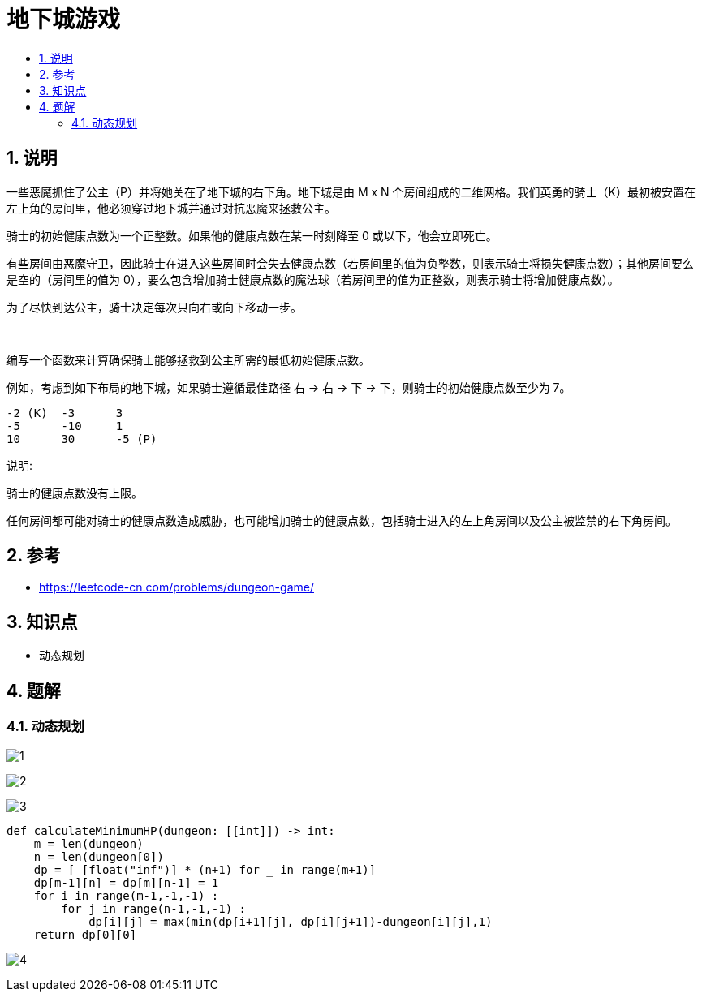 = 地下城游戏
:toc:
:toc-title:
:toclevels: 5
:sectnums:

== 说明
一些恶魔抓住了公主（P）并将她关在了地下城的右下角。地下城是由 M x N 个房间组成的二维网格。我们英勇的骑士（K）最初被安置在左上角的房间里，他必须穿过地下城并通过对抗恶魔来拯救公主。

骑士的初始健康点数为一个正整数。如果他的健康点数在某一时刻降至 0 或以下，他会立即死亡。

有些房间由恶魔守卫，因此骑士在进入这些房间时会失去健康点数（若房间里的值为负整数，则表示骑士将损失健康点数）；其他房间要么是空的（房间里的值为 0），要么包含增加骑士健康点数的魔法球（若房间里的值为正整数，则表示骑士将增加健康点数）。

为了尽快到达公主，骑士决定每次只向右或向下移动一步。

 

编写一个函数来计算确保骑士能够拯救到公主所需的最低初始健康点数。

例如，考虑到如下布局的地下城，如果骑士遵循最佳路径 右 -> 右 -> 下 -> 下，则骑士的初始健康点数至少为 7。
```
-2 (K)	-3	3
-5	-10	1
10	30	-5 (P)
```

说明:

骑士的健康点数没有上限。

任何房间都可能对骑士的健康点数造成威胁，也可能增加骑士的健康点数，包括骑士进入的左上角房间以及公主被监禁的右下角房间。

== 参考
- https://leetcode-cn.com/problems/dungeon-game/

== 知识点
- 动态规划

== 题解
=== 动态规划
image:images/1.jpg[]

image:images/2.jpg[]

image:images/3.jpg[]

```python
def calculateMinimumHP(dungeon: [[int]]) -> int:
    m = len(dungeon)
    n = len(dungeon[0])
    dp = [ [float("inf")] * (n+1) for _ in range(m+1)]
    dp[m-1][n] = dp[m][n-1] = 1
    for i in range(m-1,-1,-1) :
        for j in range(n-1,-1,-1) :
            dp[i][j] = max(min(dp[i+1][j], dp[i][j+1])-dungeon[i][j],1)
    return dp[0][0]
```

image:images/4.jpg[]


